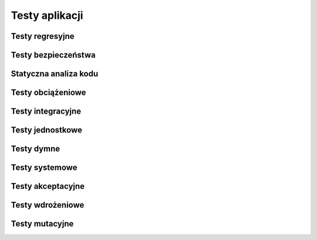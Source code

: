 ***************
Testy aplikacji
***************


Testy regresyjne
================


Testy bezpieczeństwa
====================


Statyczna analiza kodu
======================


Testy obciążeniowe
==================


Testy integracyjne
==================


Testy jednostkowe
=================


Testy dymne
===========


Testy systemowe
===============


Testy akceptacyjne
==================


Testy wdrożeniowe
=================


Testy mutacyjne
===============
